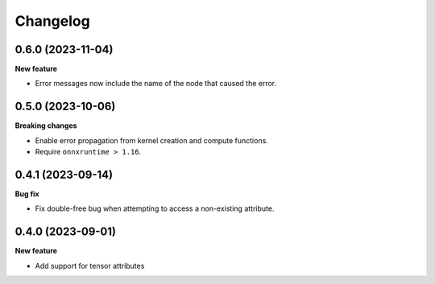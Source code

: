 .. Versioning follows semantic versioning, see also
   https://semver.org/spec/v2.0.0.html. The most important bits are:
   * Update the major if you break the public API
   * Update the minor if you add new functionality
   * Update the patch if you fixed a bug

Changelog
=========

0.6.0 (2023-11-04)
------------------

**New feature**

- Error messages now include the name of the node that caused the error.


0.5.0 (2023-10-06)
------------------

**Breaking changes**

- Enable error propagation from kernel creation and compute functions.
- Require ``onnxruntime > 1.16``.


0.4.1 (2023-09-14)
------------------

**Bug fix**

- Fix double-free bug when attempting to access a non-existing attribute.

0.4.0 (2023-09-01)
------------------

**New feature**

- Add support for tensor attributes
